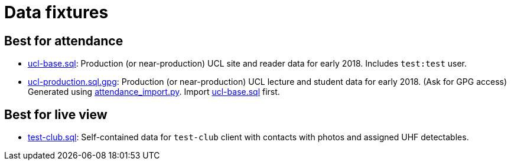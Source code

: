 = Data fixtures

== Best for attendance

- link:ucl-base.sql[ucl-base.sql]: Production (or near-production) UCL site and reader data for early 2018. Includes `test:test` user.
- link:ucl-production.sql.gpg[ucl-production.sql.gpg]: Production (or near-production) UCL lecture and student data for early 2018. (Ask for GPG access) Generated using link:../scripts/attendance_import.py[attendance_import.py]. Import link:ucl-base.sql[ucl-base.sql] first.


== Best for live view

- link:test-club.sql[test-club.sql]: Self-contained data for `test-club` client with contacts with photos and assigned UHF detectables.
